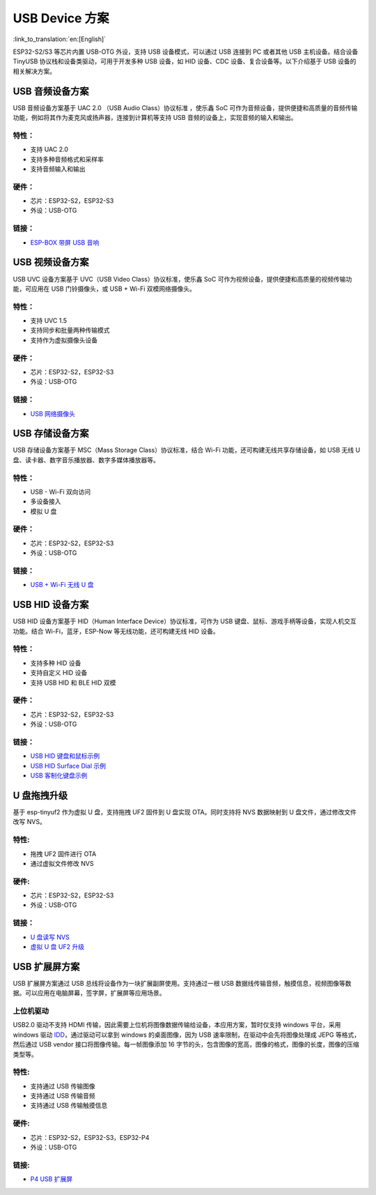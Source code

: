 
USB Device 方案
------------------

:link_to_translation:`en:[English]`

ESP32-S2/S3 等芯片内置 USB-OTG 外设，支持 USB 设备模式，可以通过 USB 连接到 PC 或者其他 USB 主机设备。结合设备 TinyUSB 协议栈和设备类驱动，可用于开发多种 USB 设备，如 HID 设备、CDC 设备、复合设备等。以下介绍基于 USB 设备的相关解决方案。

USB 音频设备方案
^^^^^^^^^^^^^^^^^

USB 音频设备方案基于 UAC 2.0 （USB Audio Class）协议标准 ，使乐鑫 SoC 可作为音频设备，提供便捷和高质量的音频传输功能，例如将其作为麦克风或扬声器，连接到计算机等支持 USB 音频的设备上，实现音频的输入和输出。

特性：
~~~~~~

* 支持 UAC 2.0
* 支持多种音频格式和采样率
* 支持音频输入和输出

硬件：
~~~~~~

* 芯片：ESP32-S2，ESP32-S3
* 外设：USB-OTG

链接：
~~~~~~

* `ESP-BOX 带屏 USB 音响 <https://github.com/espressif/esp-box/tree/master/examples/usb_headset>`_

USB 视频设备方案
^^^^^^^^^^^^^^^^^

USB UVC 设备方案基于 UVC（USB Video Class）协议标准，使乐鑫 SoC 可作为视频设备，提供便捷和高质量的视频传输功能，可应用在 USB 门铃摄像头，或 USB + Wi-Fi 双模网络摄像头。

特性：
~~~~~~

* 支持 UVC 1.5
* 支持同步和批量两种传输模式
* 支持作为虚拟摄像头设备

硬件：
~~~~~~

* 芯片：ESP32-S2，ESP32-S3
* 外设：USB-OTG

链接：
~~~~~~

* `USB 网络摄像头 <https://github.com/espressif/esp-iot-solution/tree/master/examples/usb/device/usb_webcam>`_

USB 存储设备方案
^^^^^^^^^^^^^^^^^^

USB 存储设备方案基于 MSC（Mass Storage Class）协议标准，结合 Wi-Fi 功能，还可构建无线共享存储设备，如 USB 无线 U 盘、读卡器、数字音乐播放器、数字多媒体播放器等。

特性：
~~~~~~

* USB - Wi-Fi 双向访问
* 多设备接入
* 模拟 U 盘

硬件：
~~~~~~

* 芯片：ESP32-S2，ESP32-S3
* 外设：USB-OTG

链接：
~~~~~~

* `USB + Wi-Fi 无线 U 盘 <https://github.com/espressif/esp-iot-solution/tree/master/examples/usb/device/usb_msc_wireless_disk>`_

USB HID 设备方案
^^^^^^^^^^^^^^^^^^

USB HID 设备方案基于 HID（Human Interface Device）协议标准，可作为 USB 键盘、鼠标、游戏手柄等设备，实现人机交互功能。结合 Wi-Fi，蓝牙，ESP-Now 等无线功能，还可构建无线 HID 设备。

特性：
~~~~~~

* 支持多种 HID 设备
* 支持自定义 HID 设备
* 支持 USB HID 和 BLE HID 双模

硬件：
~~~~~~

* 芯片：ESP32-S2，ESP32-S3
* 外设：USB-OTG

链接：
~~~~~~

* `USB HID 键盘和鼠标示例 <https://github.com/espressif/esp-iot-solution/tree/master/examples/usb/device/usb_hid_device>`_
* `USB HID Surface Dial 示例 <https://github.com/espressif/esp-iot-solution/tree/master/examples/usb/device/usb_surface_dial>`_
* `USB 客制化键盘示例 <https://github.com/espressif/esp-iot-solution/tree/master/examples/keyboard>`_

U 盘拖拽升级
^^^^^^^^^^^^^^^

基于 esp-tinyuf2 作为虚拟 U 盘，支持拖拽 UF2 固件到 U 盘实现 OTA。同时支持将 NVS 数据映射到 U 盘文件，通过修改文件改写 NVS。

特性:
~~~~~~

* 拖拽 UF2 固件进行 OTA
* 通过虚拟文件修改 NVS

硬件:
~~~~~~

* 芯片：ESP32-S2，ESP32-S3
* 外设：USB-OTG

链接：
~~~~~~

* `U 盘读写 NVS <https://github.com/espressif/esp-iot-solution/tree/master/examples/usb/device/usb_uf2_nvs>`_
* `虚拟 U 盘 UF2 升级 <https://github.com/espressif/esp-iot-solution/tree/master/examples/usb/device/usb_uf2_ota>`_

USB 扩展屏方案
^^^^^^^^^^^^^^^^^

USB 扩展屏方案通过 USB 总线将设备作为一块扩展副屏使用。支持通过一根 USB 数据线传输音频，触摸信息，视频图像等数据。可以应用在电脑屏幕，签字屏，扩展屏等应用场景。

上位机驱动
~~~~~~~~~~~~

USB2.0 驱动不支持 HDMI 传输，因此需要上位机将图像数据传输给设备，本应用方案，暂时仅支持 windows 平台，采用 windows 驱动 `IDD <https://learn.microsoft.com/en-us/windows-hardware/drivers/display/indirect-display-driver-model-overview>`_，通过驱动可以拿到 windows 的桌面图像，因为 USB 速率限制，在驱动中会先将图像处理成 JEPG 等格式，然后通过 USB vendor 接口将图像传输。每一帧图像添加 16 字节的头，包含图像的宽高，图像的格式，图像的长度，图像的压缩类型等。

特性:
~~~~~~

* 支持通过 USB 传输图像
* 支持通过 USB 传输音频
* 支持通过 USB 传输触摸信息

硬件:
~~~~~~

* 芯片：ESP32-S2，ESP32-S3，ESP32-P4
* 外设：USB-OTG

链接:
~~~~~~

* `P4 USB 扩展屏 <https://github.com/espressif/esp-iot-solution/tree/master/examples/usb/device/usb_extend_screen>`_
